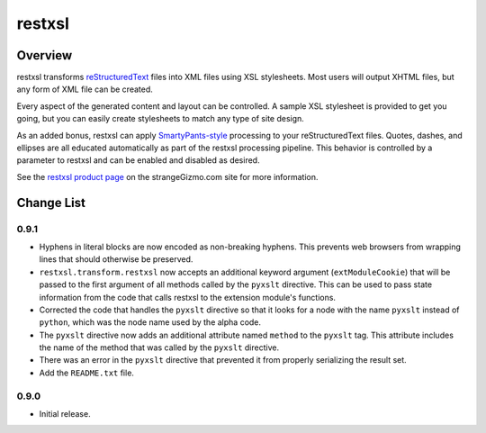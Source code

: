 ========================================================================
restxsl
========================================================================


Overview
========================================================================

restxsl transforms reStructuredText_ files into XML files using XSL
stylesheets.  Most users will output XHTML files, but any form of XML
file can be created.

Every aspect of the generated content and layout can be controlled.  A
sample XSL stylesheet is provided to get you going, but you can easily
create stylesheets to match any type of site design.

As an added bonus, restxsl can apply `SmartyPants-style`_ processing to
your reStructuredText files.  Quotes, dashes, and ellipses are all
educated automatically as part of the restxsl processing pipeline.  This
behavior is controlled by a parameter to restxsl and can be enabled and
disabled as desired.

See the `restxsl product page`_ on the strangeGizmo.com site for more
information.

.. _reStructuredText: http://docutils.sourceforge.net/rst.html
.. _SmartyPants-style: http://daringfireball.net/projects/smartypants/
.. _restxsl product page: http://www.strangeGizmo.com/products/restxsl/



Change List
========================================================================

0.9.1
-----

-   Hyphens in literal blocks are now encoded as non-breaking hyphens.
    This prevents web browsers from wrapping lines that should otherwise
    be preserved.

-   ``restxsl.transform.restxsl`` now accepts an additional keyword
    argument (``extModuleCookie``) that will be passed to the first
    argument of all methods called by the ``pyxslt`` directive.  This
    can be used to pass state information from the code that calls
    restxsl to the extension module's functions.

-   Corrected the code that handles the ``pyxslt`` directive so that it
    looks for a node with the name ``pyxslt`` instead of ``python``,
    which was the node name used by the alpha code.

-   The ``pyxslt`` directive now adds an additional attribute named
    ``method`` to the ``pyxslt`` tag.  This attribute includes the name
    of the method that was called by the ``pyxslt`` directive.

-   There was an error in the ``pyxslt`` directive that prevented it
    from properly serializing the result set.

-   Add the ``README.txt`` file.


0.9.0
-----

-   Initial release.
